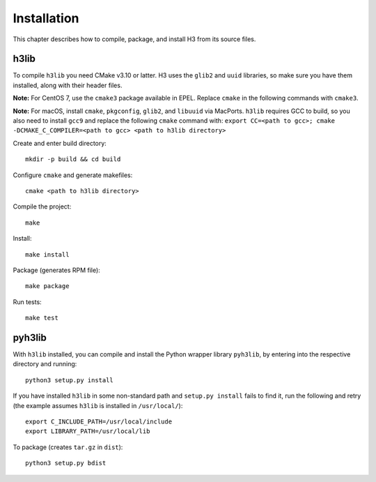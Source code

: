 Installation
============

This chapter describes how to compile, package, and install H3 from its source files.

h3lib
-----

To compile ``h3lib`` you need CMake v3.10 or latter. H3 uses the ``glib2`` and ``uuid`` libraries, so make sure you have them installed, along with their header files.

**Note:** For CentOS 7, use the ``cmake3`` package available in EPEL. Replace ``cmake`` in the following commands with ``cmake3``.

**Note:** For macOS, install ``cmake``, ``pkgconfig``, ``glib2``, and ``libuuid`` via MacPorts. ``h3lib`` requires GCC to build, so you also need to install ``gcc9`` and replace the following ``cmake`` command with: ``export CC=<path to gcc>; cmake -DCMAKE_C_COMPILER=<path to gcc> <path to h3lib directory>``

Create and enter build directory::

    mkdir -p build && cd build

Configure ``cmake`` and generate makefiles::

    cmake <path to h3lib directory>

Compile the project::

    make

Install::

    make install

Package (generates RPM file)::

    make package

Run tests::

    make test

pyh3lib
-------

With ``h3lib`` installed, you can compile and install the Python wrapper library ``pyh3lib``, by entering into the respective directory and running::

    python3 setup.py install

If you have installed ``h3lib`` in some non-standard path and ``setup.py install`` fails to find it, run the following and retry (the example assumes ``h3lib`` is installed in ``/usr/local/``)::

    export C_INCLUDE_PATH=/usr/local/include
    export LIBRARY_PATH=/usr/local/lib

To package (creates ``tar.gz`` in ``dist``)::

    python3 setup.py bdist

